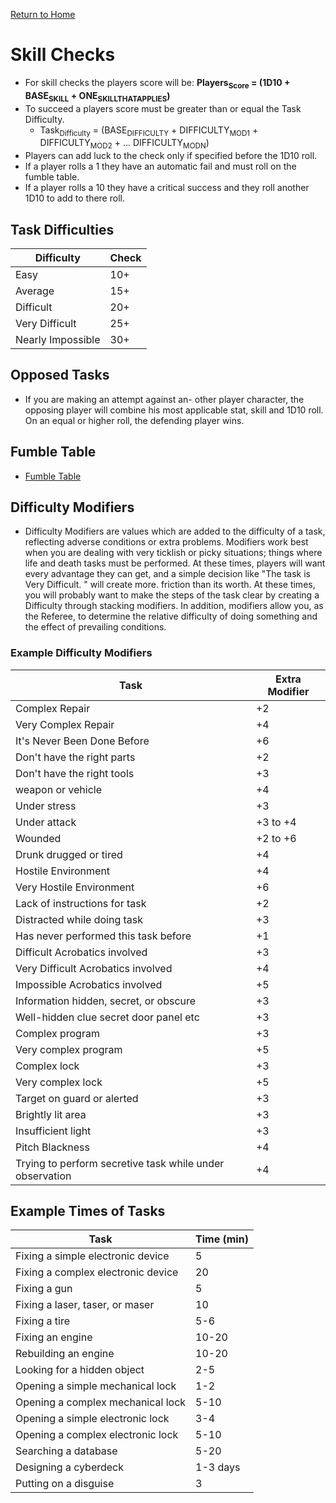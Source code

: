 [[file:index.org][Return to Home]]
* Skill Checks
  - For skill checks the players score will be:
    *Players_Score = (1D10 + BASE_SKILL + ONE_SKILL_THAT_APPLIES)*
  - To succeed a players score must be greater than or equal
    the Task Difficulty.
    - Task_Difficulty = (BASE_DIFFICULTY + DIFFICULTY_MOD1 + DIFFICULTY_MOD2 + ... DIFFICULTY_MODN)
  - Players can add luck to the check only if specified before
    the 1D10 roll.
  - If a player rolls a 1 they have an automatic fail
    and must roll on the fumble table.
  - If a player rolls a 10 they have a critical success
    and they roll another 1D10 to add to there roll.
    
** Task Difficulties
| Difficulty        | Check |
|------------------ |------ |
| Easy              |   10+ |
| Average           |   15+ |
| Difficult         |   20+ |
| Very Difficult    |   25+ |
| Nearly Impossible |   30+ |

** Opposed Tasks
   - If you are making an attempt against an-
     other player character, the opposing player
     will combine his most applicable stat, skill
     and 1D10 roll. On an equal or higher roll,
     the defending player wins.
     
** Fumble Table
  - [[file:pics/fumble_table.png][Fumble Table]]
  
** Difficulty Modifiers
   - Difficulty Modifiers are values which are added to the difficulty of a task,
     reflecting adverse conditions or extra problems. Modifiers work
     best when you are dealing with very ticklish or picky situations;
     things where life and death tasks must be performed. At these times, players
     will want every advantage they can get, and a simple decision like
     "The task is Very Difficult. " will create more. friction than its worth.
     At these times, you will probably want to make the steps of the task clear by
     creating a Difficulty through stacking modifiers. In addition, modifiers allow you,
     as the Referee, to determine the relative difficulty of doing something and the
     effect of prevailing conditions.
*** Example Difficulty Modifiers
| Task                                                     | Extra Modifier |
|----------------------------------------------------------|----------------|
| Complex Repair                                           |             +2 |
| Very Complex Repair                                      |             +4 |
| It's Never Been Done Before                              |             +6 |
| Don't have the right parts                               |             +2 |
| Don't have the right tools                               |             +3 |
| weapon or vehicle                                        |             +4 |
| Under stress                                             |             +3 |
| Under attack                                             |       +3 to +4 |
| Wounded                                                  |       +2 to +6 |
| Drunk drugged or tired                                   |             +4 |
| Hostile Environment                                      |             +4 |
| Very Hostile Environment                                 |             +6 |
| Lack of instructions for task                            |             +2 |
| Distracted while doing task                              |             +3 |
| Has never performed this task before                     |             +1 |
| Difficult Acrobatics involved                            |             +3 |
| Very Difficult Acrobatics involved                       |             +4 |
| Impossible Acrobatics involved                           |             +5 |
| Information hidden, secret, or obscure                   |             +3 |
| Well-hidden clue secret door panel etc                   |             +3 |
| Complex program                                          |             +3 |
| Very complex program                                     |             +5 |
| Complex lock                                             |             +3 |
| Very complex lock                                        |             +5 |
| Target on guard or alerted                               |             +3 |
| Brightly lit area                                        |             +3 |
| Insufficient light                                       |             +3 |
| Pitch Blackness                                          |             +4 |
| Trying to perform secretive task while under observation |             +4 |

** Example Times of Tasks
| Task                               | Time (min) |
|------------------------------------|------------|
| Fixing a simple electronic device  |          5 |
| Fixing a complex electronic device |         20 |
| Fixing a gun                       |          5 |
| Fixing a laser, taser, or maser    |         10 |
| Fixing a tire                      |        5-6 |
| Fixing an engine                   |      10-20 |
| Rebuilding an engine               |      10-20 |
| Looking for a hidden object        |        2-5 |
| Opening a simple mechanical lock   |        1-2 |
| Opening a complex mechanical lock  |       5-10 |
| Opening a simple electronic lock   |        3-4 |
| Opening a complex electronic lock  |       5-10 |
| Searching a database               |       5-20 |
| Designing a cyberdeck              |   1-3 days |
| Putting on a disguise              |          3 |
